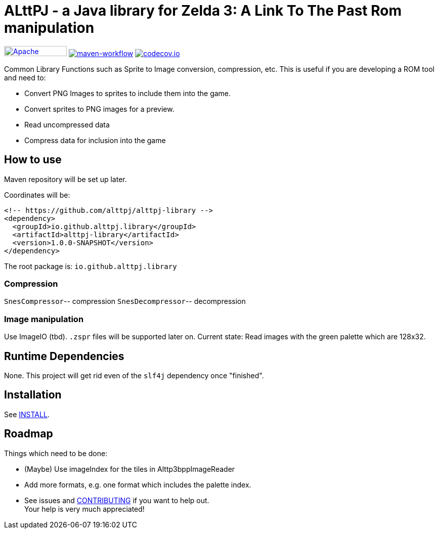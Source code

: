= ALttPJ - a Java library for Zelda 3: A Link To The Past Rom manipulation

image:https://img.shields.io/badge/License-Apache%202.0-blue.svg[Apache License v2.0,124,20,link=https://opensource.org/licenses/Apache-2.0]
image:https://github.com/alttpj/alttpj-library/workflows/Java%20CI%20with%20Maven/badge.svg?branch=master[maven-workflow,link=https://github.com/alttpj/alttpj-library/actions?query=workflow%3A%22Java+CI+with+Maven%22]
image:https://codecov.io/gh/alttpj/alttpj-library/branch/master/graph/badge.svg[codecov.io,link=https://codecov.io/gh/alttpj/alttpj-library]

Common Library Functions such as Sprite to Image conversion, compression, etc.
This is useful if you are developing a ROM tool and need to:

* Convert PNG Images to sprites to include them into the game.
* Convert sprites to PNG images for a preview.
* Read uncompressed data
* Compress data for inclusion into the game

== How to use

Maven repository will be set up later.

Coordinates will be:

[source,xml]
----
<!-- https://github.com/alttpj/alttpj-library -->
<dependency>
  <groupId>io.github.alttpj.library</groupId>
  <artifactId>alttpj-library</artifactId>
  <version>1.0.0-SNAPSHOT</version>
</dependency>
----

The root package is: `io.github.alttpj.library`

=== Compression

`SnesCompressor`-- compression
`SnesDecompressor`-- decompression

=== Image manipulation

Use ImageIO (tbd). `.zspr` files will be supported later on.
Current state: Read images with the green palette which are 128x32.

== Runtime Dependencies

None.
This project will get rid even of the `slf4j` dependency once "finished".

== Installation

See link:INSTALL.adoc[INSTALL].

== Roadmap

Things which need to be done:

* (Maybe) Use imageIndex for the tiles in Alttp3bppImageReader
* Add more formats, e.g. one format which includes the palette index.
* See issues and link:CONTRIBUTING.adoc[CONTRIBUTING] if you want to help out. +
Your help is very much appreciated!
